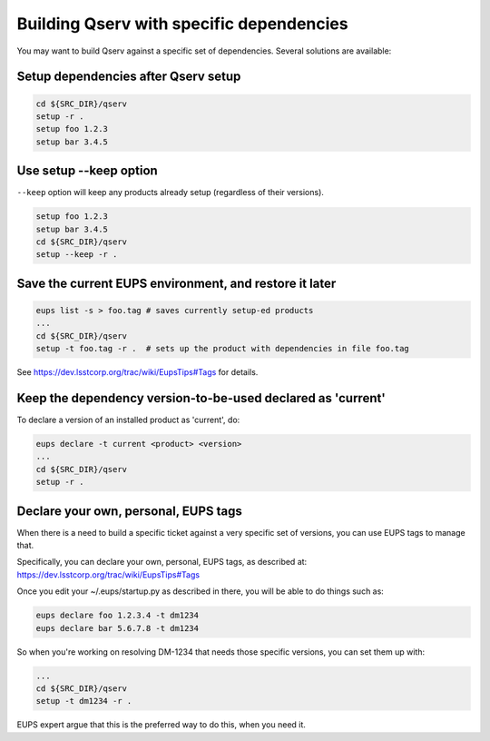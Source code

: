.. _build-qserv-with-specific-dependencies:

#########################################
Building Qserv with specific dependencies
#########################################

You may want to build Qserv against a specific set of
dependencies. Several solutions are available:

************************************
Setup dependencies after Qserv setup
************************************

.. code-block:: bash

   cd ${SRC_DIR}/qserv
   setup -r .
   setup foo 1.2.3
   setup bar 3.4.5

***********************
Use setup --keep option
***********************

``--keep`` option will keep any products already setup (regardless of their
versions).

.. code-block:: bash

   setup foo 1.2.3
   setup bar 3.4.5
   cd ${SRC_DIR}/qserv
   setup --keep -r .

*******************************************************
Save the current EUPS environment, and restore it later
*******************************************************

.. code-block:: bash

   eups list -s > foo.tag # saves currently setup-ed products
   ...
   cd ${SRC_DIR}/qserv
   setup -t foo.tag -r .  # sets up the product with dependencies in file foo.tag

See https://dev.lsstcorp.org/trac/wiki/EupsTips#Tags for details.

************************************************************
Keep the dependency version-to-be-used declared as 'current'
************************************************************

To declare a version of an installed product as 'current', do:

.. code-block:: bash

   eups declare -t current <product> <version>
   ...
   cd ${SRC_DIR}/qserv
   setup -r .

*************************************
Declare your own, personal, EUPS tags
*************************************

When there is a need to build a specific ticket against a very specific set of 
versions, you can use EUPS tags to manage that.

Specifically, you can declare your own, personal, EUPS tags, as described at: 
https://dev.lsstcorp.org/trac/wiki/EupsTips#Tags

Once you edit your ~/.eups/startup.py as described in there, you will be able to do things such as:

.. code-block:: bash

   eups declare foo 1.2.3.4 -t dm1234
   eups declare bar 5.6.7.8 -t dm1234

So when you're working on resolving DM-1234 that needs those specific versions,
you can set them up with:

.. code-block:: bash

   ...
   cd ${SRC_DIR}/qserv
   setup -t dm1234 -r .

EUPS expert argue that this is the preferred way to do this, when you need it.
